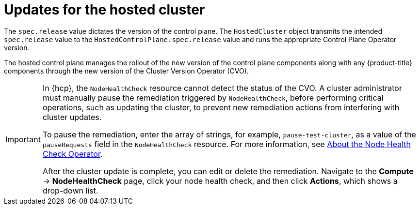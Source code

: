 // Module included in the following assemblies:
//
// * updates/updating_a_cluster/updating-hosted-control-planes.adoc
// * hosted_control_planes/hcp-updating.adoc

:_mod-docs-content-type: CONCEPT
[id="hcp-updates-hosted-cluster_{context}"]
= Updates for the hosted cluster

The `spec.release` value dictates the version of the control plane. The `HostedCluster` object transmits the intended `spec.release` value to the `HostedControlPlane.spec.release` value and runs the appropriate Control Plane Operator version.

The hosted control plane manages the rollout of the new version of the control plane components along with any {product-title} components through the new version of the Cluster Version Operator (CVO).

[IMPORTANT]
====
In {hcp}, the `NodeHealthCheck` resource cannot detect the status of the CVO. A cluster administrator must manually pause the remediation triggered by `NodeHealthCheck`, before performing critical operations, such as updating the cluster, to prevent new remediation actions from interfering with cluster updates.

To pause the remediation, enter the array of strings, for example, `pause-test-cluster`, as a value of the `pauseRequests` field in the `NodeHealthCheck` resource. For more information, see link:https://docs.redhat.com/en/documentation/workload_availability_for_red_hat_openshift/24.4/html/remediation_fencing_and_maintenance/node-health-check-operator#about-node-health-check-operator_node-health-check-operator[About the Node Health Check Operator].

After the cluster update is complete, you can edit or delete the remediation. Navigate to the *Compute* -> *NodeHealthCheck* page, click your node health check, and then click *Actions*, which shows a drop-down list.
====

